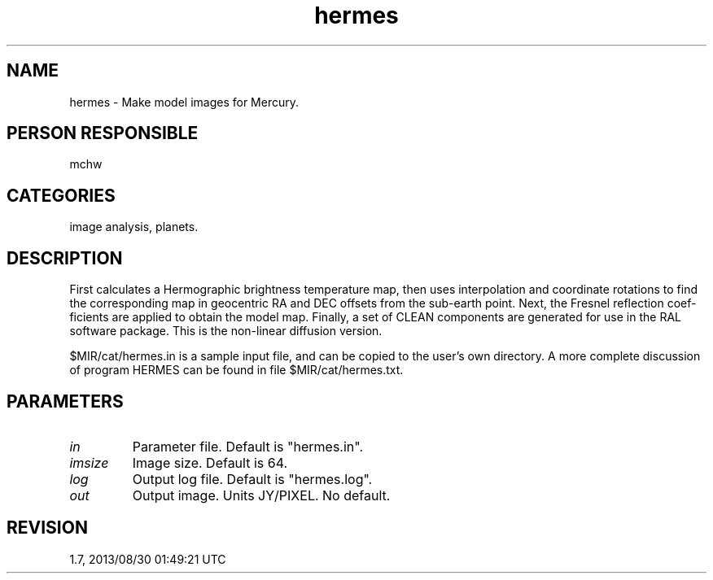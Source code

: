 .TH hermes 1
.SH NAME
hermes - Make model images for Mercury.
.SH PERSON RESPONSIBLE
mchw
.SH CATEGORIES
image analysis, planets.
.SH DESCRIPTION
First calculates a Hermographic brightness temperature map,
then uses interpolation and coordinate rotations to find
the corresponding map in geocentric RA and DEC offsets from
the sub-earth point.  Next, the Fresnel reflection coef-
ficients are applied to obtain the model map.  Finally, a
set of CLEAN components are generated for use in the RAL
software package.  This is the non-linear diffusion version.
.sp
$MIR/cat/hermes.in is a sample input file, and can be copied
to the user's own directory.  A more complete discussion of
program HERMES can be found in file $MIR/cat/hermes.txt.
.SH PARAMETERS
.TP
\fIin\fP
Parameter file.  Default is "hermes.in".
.TP
\fIimsize\fP
Image size.  Default is 64.
.TP
\fIlog\fP
Output log file.  Default is "hermes.log".
.TP
\fIout\fP
Output image.  Units JY/PIXEL.  No default.
.sp
.SH REVISION
1.7, 2013/08/30 01:49:21 UTC
